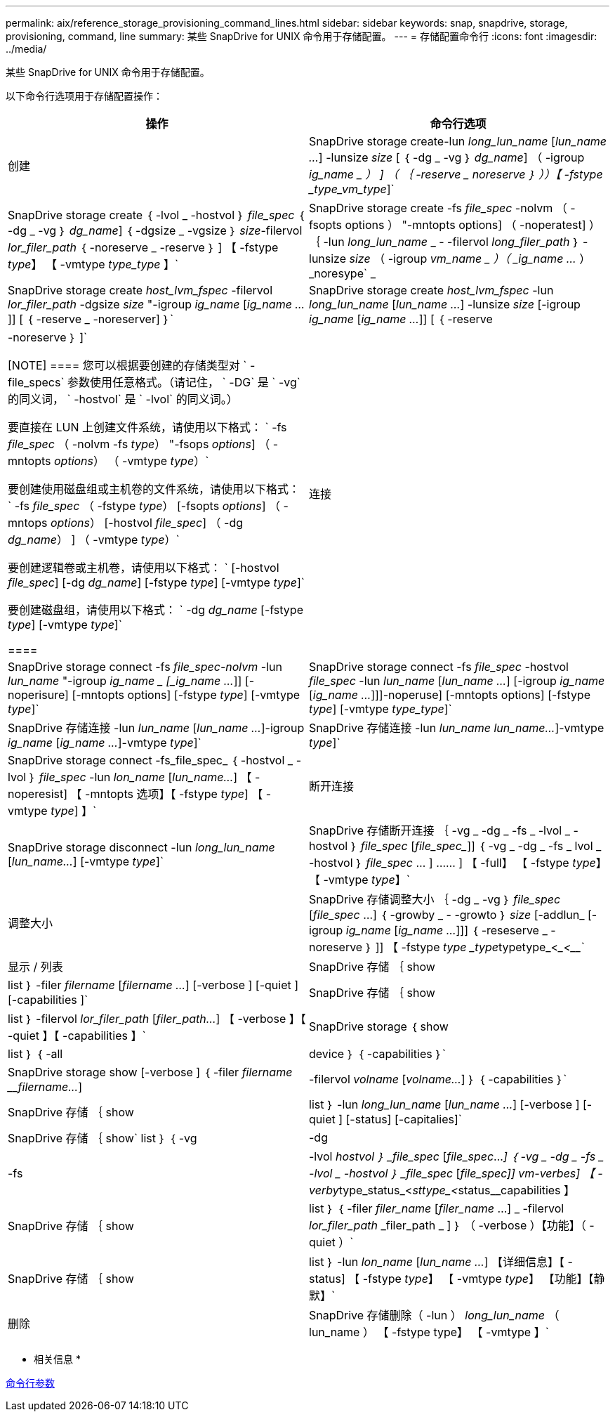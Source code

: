 ---
permalink: aix/reference_storage_provisioning_command_lines.html 
sidebar: sidebar 
keywords: snap, snapdrive, storage, provisioning, command, line 
summary: 某些 SnapDrive for UNIX 命令用于存储配置。 
---
= 存储配置命令行
:icons: font
:imagesdir: ../media/


[role="lead"]
某些 SnapDrive for UNIX 命令用于存储配置。

以下命令行选项用于存储配置操作：

|===
| 操作 | 命令行选项 


 a| 
创建
 a| 
SnapDrive storage create-lun _long_lun_name_ [_lun_name ..._] -lunsize _size_ [ ｛ -dg _ -vg ｝ _dg_name_] （ -igroup _ig_name _ ） ] （ ｛ -reserve _ noreserve ｝ ））【 -fstype _type_vm_type_]`



 a| 
SnapDrive storage create ｛ -lvol _ -hostvol ｝ _file_spec_ ｛ -dg _ -vg ｝ _dg_name_] ｛ -dgsize _ -vgsize ｝ _size_-filervol _lor_filer_path_ ｛ -noreserve _ -reserve ｝ ] 【 -fstype _type_】 【 -vmtype _type_type_ 】`



 a| 
SnapDrive storage create -fs _file_spec_ -nolvm （ -fsopts options ） "-mntopts options] （ -noperatest] ） ｛ -lun _long_lun_name_ _ - -filervol _long_filer_path_ ｝ -lunsize _size_ （ -igroup _vm_name _ ）（ _ig_name ..._ ） _noresype` _



 a| 
SnapDrive storage create _host_lvm_fspec_ -filervol _lor_filer_path_ -dgsize _size_ "-igroup _ig_name_ [_ig_name ..._]] [ ｛ -reserve _ -noreserver] ｝`



 a| 
SnapDrive storage create _host_lvm_fspec_ -lun _long_lun_name_ [_lun_name ..._] -lunsize _size_ [-igroup _ig_name_ [_ig_name ..._]] [ ｛ -reserve | -noreserve ｝ ]`

[NOTE]
====
您可以根据要创建的存储类型对 ` -file_specs` 参数使用任意格式。（请记住， ` -DG` 是 ` -vg` 的同义词， ` -hostvol` 是 ` -lvol` 的同义词。）

要直接在 LUN 上创建文件系统，请使用以下格式： ` -fs _file_spec_ （ -nolvm -fs _type_） "-fsops _options_] （ -mntopts _options_） （ -vmtype _type_）`

要创建使用磁盘组或主机卷的文件系统，请使用以下格式： ` -fs _file_spec_ （ -fstype _type_） [-fsopts _options_] （ -mntops _options_） [-hostvol _file_spec_] （ -dg _dg_name_） ] （ -vmtype _type_）`

要创建逻辑卷或主机卷，请使用以下格式： ` [-hostvol _file_spec_] [-dg _dg_name_] [-fstype _type_] [-vmtype _type_]`

要创建磁盘组，请使用以下格式： ` -dg _dg_name_ [-fstype _type_] [-vmtype _type_]`

====


 a| 
连接
 a| 
SnapDrive storage connect -fs _file_spec-nolvm_ -lun _lun_name_ "-igroup _ig_name _ [_ig_name ..._]] [-noperisure] [-mntopts options] [-fstype _type_] [-vmtype _type_]`



 a| 
SnapDrive storage connect -fs _file_spec_ -hostvol _file_spec_ -lun _lun_name_ [_lun_name ..._] [-igroup _ig_name_ [_ig_name ..._]]]-noperuse] [-mntopts options] [-fstype _type_] [-vmtype _type_type_]`



 a| 
SnapDrive 存储连接 -lun _lun_name_ [_lun_name ..._]-igroup _ig_name_ [_ig_name ..._]-vmtype _type_]`



 a| 
SnapDrive 存储连接 -lun _lun_name_ _lun_name..._]-vmtype _type_]`



 a| 
SnapDrive storage connect -fs_file_spec_ ｛ -hostvol _ -lvol ｝ _file_spec_ -lun _lon_name_ [_lun_name..._] 【 -noperesist] 【 -mntopts 选项】【 -fstype _type_] 【 -vmtype _type_] 】`



 a| 
断开连接
 a| 
SnapDrive storage disconnect -lun _long_lun_name_ [_lun_name..._] [-vmtype _type_]`



 a| 
SnapDrive 存储断开连接 ｛ -vg _ -dg _ -fs _ -lvol _ -hostvol ｝ _file_spec_ [_file_spec__]] ｛ -vg _ -dg _ -fs _ lvol _ -hostvol ｝ _file_spec_ … ] …… ] 【 -full】 【 -fstype _type_】 【 -vmtype _type_】`



 a| 
调整大小
 a| 
SnapDrive 存储调整大小 ｛ -dg _ -vg ｝ _file_spec_ [_file_spec_ ...] ｛ -growby _ - -growto ｝ _size_ [-addlun_ [-igroup _ig_name_ [_ig_name ..._]]] ｛ -reseserve _ -noreserve ｝ ]] 【 -fstype _type _type_____type__________type_<____<_______________`



 a| 
显示 / 列表
 a| 
SnapDrive 存储 ｛ show | list ｝ -filer _filername_ [_filername ..._] [-verbose ] [-quiet ] [-capabilities ]`



 a| 
SnapDrive 存储 ｛ show | list ｝ -filervol _lor_filer_path_ [_filer_path..._] 【 -verbose 】【 -quiet 】【 -capabilities 】`



 a| 
SnapDrive storage ｛ show | list ｝ ｛ -all | device ｝ ｛ -capabilities ｝`



 a| 
SnapDrive storage show [-verbose ] ｛ -filer _filername_ ___filername..._] | -filervol _volname_ [_volname..._] ｝ ｛ -capabilities ｝`



 a| 
SnapDrive 存储 ｛ show| list ｝ -lun _long_lun_name_ [_lun_name ..._] [-verbose ] [-quiet ] [-status] [-capitalies]`



 a| 
SnapDrive 存储 ｛ show` list ｝ ｛ -vg | -dg | -fs | -lvol _hostvol ｝ _file_spec_ [_file_spec_..._] ｛ -vg _ -dg _ -fs _ -lvol _ -hostvol ｝ _file_spec_ [_file_spec___]] vm-verbes] 【 -verby__type_status_<__sttype_<__status____________capabilities 】



 a| 
SnapDrive 存储 ｛ show | list ｝ ｛ -filer _filer_name_ [_filer_name_ ...] _ -filervol _lor_filer_path_ _filer_path _ ] ｝ （ -verbose ）【功能】（ -quiet ）`



 a| 
SnapDrive 存储 ｛ show | list ｝ -lun _lon_name_ [_lun_name ..._] 【详细信息】【 -status] 【 -fstype _type_】 【 -vmtype _type_】 【功能】【静默】`



 a| 
删除
 a| 
SnapDrive 存储删除（ -lun ） _long_lun_name_ （ lun_name ） 【 -fstype type】 【 -vmtype 】`



 a| 
SnapDrive 存储删除项（ -vg _ -dg _ -fs _ -lvol _ -hostvol] _file_spec_ [_file_spec_..._] ）（ ｛ -vg _ -dg _ -fs _ lvol _ -hostvol ｝ _file_spec_ [_file_..._]...] 【 -full】 【 -fstype 类型】【 -vmtype 类型】`

|===
* 相关信息 *

xref:reference_command_line_arguments.adoc[命令行参数]

